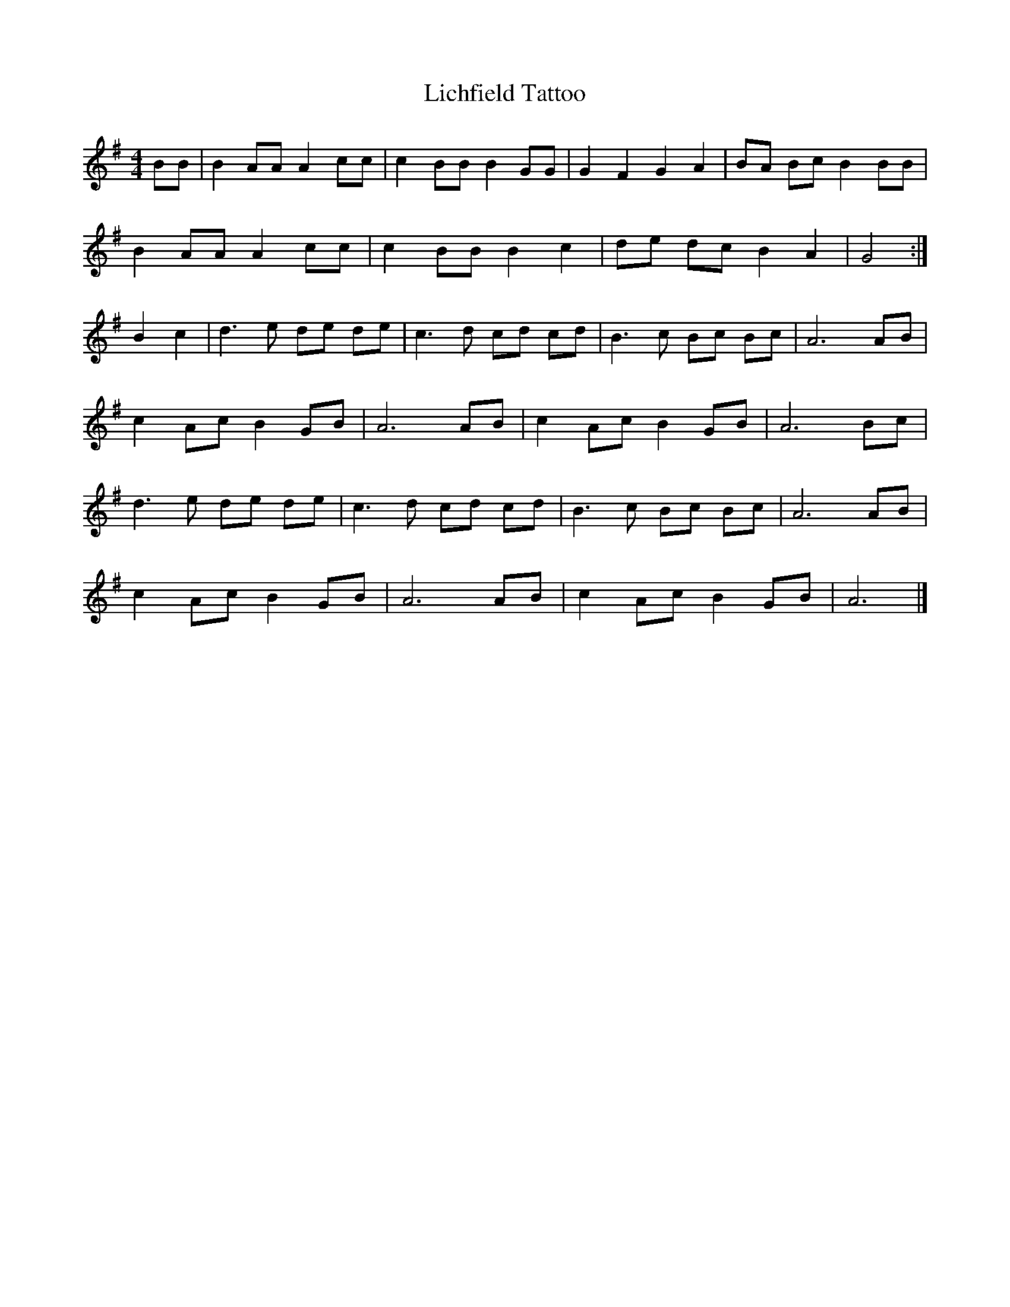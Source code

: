 X:464
T:Lichfield Tattoo
M:4/4
L:1/8
K:G
BB | B2 AA A2 cc | c2 BB B2 GG | G2 F2 G2 A2 | BA Bc B2 BB |
B2 AA A2 cc | c2 BB B2 c2 | de dc B2 A2 | G4 :|
B2 c2 | d3 e de de | c3d cd cd | B3c Bc Bc | A6 AB |
c2 Ac B2 GB | A6 AB | c2 Ac B2 GB | A6 Bc |
d3 e de de | c3d cd cd | B3c Bc Bc | A6 AB |
c2 Ac B2 GB | A6 AB | c2 Ac B2 GB | A6 |]
